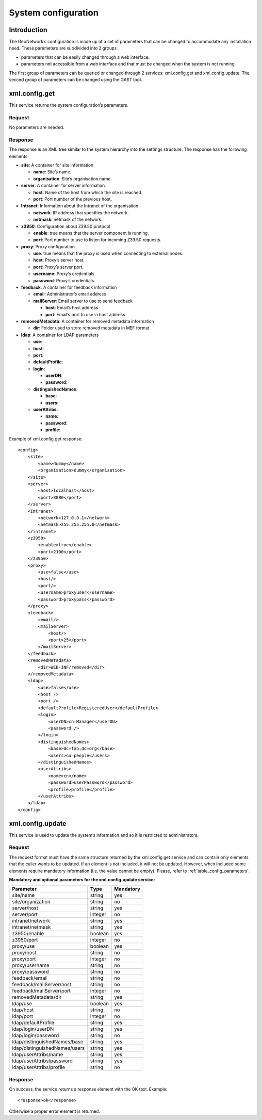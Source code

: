 .. _system_configuration:

System configuration
====================

Introduction
------------

The GeoNetwork’s configuration is made up of a set of parameters that can be
changed to accommodate any installation need. These parameters are subdivided
into 2 groups:

- parameters that can be easily changed through a web interface.

- parameters not accessible from a web interface and that must be
  changed when the system is not running.

The first group of parameters can be queried or changed through 2 services:
xml.config.get and xml.config.update. The second group of parameters can be
changed using the GAST tool.

xml.config.get
--------------

This service returns the system configuration’s parameters.

Request
```````

No parameters are needed.

Response
````````

The response is an XML tree similar to the system hierarchy into the
settings structure. The response has the
following elements:

- **site**: A container for site information.

  - **name**: Site’s name.
  - **organisation**: Site’s organisation name.

- **server**: A container for server information.

  - **host**: Name of the host from which the site is reached.
  - **port**: Port number of the previous host.

- **Intranet**: Information about the Intranet of the organisation.

  - **network**: IP address that specifies the network.
  - **netmask**: netmask of the network.

- **z3950**: Configuration about Z39.50 protocol.

  - **enable**: true means that the server component is running.
  - **port**: Port number to use to listen for incoming Z39.50
    requests.

- **proxy**: Proxy configuration

  - **use**: true means that the proxy is used when connecting to
    external nodes.
  - **host**: Proxy’s server host.
  - **port**: Proxy’s server port.
  - **username**: Proxy’s credentials.
  - **password**: Proxy’s credentials.

- **feedback**: A container for feedback information

  - **email**: Administrator’s email address
  - **mailServer**: Email server to use to send feedback

    - **host**: Email’s host address
    - **port**: Email’s port to use in host address

- **removedMetadata**: A container for removed metadata information

  - **dir**: Folder used to store removed metadata in MEF
    format

- **ldap**: A container for LDAP parameters

  - **use**:
  - **host**:
  - **port**:
  - **defaultProfile**:
  - **login**:

    - **userDN**:
    - **password**:

  - **distinguishedNames**:

    - **base**:
    - **users**:

  - **userAttribs**:

    - **name**:
    - **password**:
    - **profile**:

Example of xml.config.get response::

    <config>
        <site>
            <name>dummy</name>
            <organisation>dummy</organization>
        </site>
        <server>
            <host>localhost</host>
            <port>8080</port>
        </server>
        <Intranet>
            <network>127.0.0.1</network>
            <netmask>255.255.255.0</netmask>
        </intranet>
        <z3950>
            <enable>true</enable>
            <port>2100</port>
        </z3950>
        <proxy>
            <use>false</use>
            <host/>
            <port/>
            <username>proxyuser</username>
            <password>proxypass</password>
        </proxy>
        <feedback>
            <email/>
            <mailServer>
                <host/>
                <port>25</port>
            </mailServer>
        </feedback>
        <removedMetadata>
            <dir>WEB-INF/removed</dir>
        </removedMetadata>
        <ldap>
            <use>false</use>
            <host />
            <port />
            <defaultProfile>RegisteredUser</defaultProfile>
            <login>
                <userDN>cn=Manager</userDN>
                <password />
            </login>
            <distinguishedNames>
                <base>dc=fao,dc=org</base>
                <users>ou=people</users>
            </distinguishedNames>
            <userAttribs>
                <name>cn</name>
                <password>userPassword</password>
                <profile>profile</profile>
            </userAttribs>
        </ldap>
    </config>

xml.config.update
-----------------

This service is used to update the system’s information and so it is
restricted to administrators.

Request
```````

The request format must have the same structure returned by the
xml.config.get service and can contain only elements
that the caller wants to be updated. If an element is not included, it will
not be updated. However, when included some elements require mandatory
information (i.e. the value cannot be empty). Please, refer to :ref:`table_config_parameters`.

.. _table_config_parameters:

**Mandatory and optional parameters for the xml.config.update service:**

=============================       ========            ==========
Parameter                           Type                Mandatory
=============================       ========            ==========
site/name                           string              yes
site/organization                   string              no
server/host                         string              yes
server/port                         integer             no
intranet/network                    string              yes
intranet/netmask                    string              yes
z3950/enable                        boolean             yes
z3950/port                          integer             no
proxy/use                           boolean             yes
proxy/host                          string              no
proxy/port                          integer             no
proxy/username                      string              no
proxy/password                      string              no
feedback/email                      string              no
feedback/mailServer/host            string              no
feedback/mailServer/port            integer             no
removedMetadata/dir                 string              yes
ldap/use                            boolean             yes
ldap/host                           string              no
ldap/port                           integer             no
ldap/defaultProfile                 string              yes
ldap/login/userDN                   string              yes
ldap/login/password                 string              no
ldap/distinguishedNames/base        string              yes
ldap/distinguishedNames/users       string              yes
ldap/userAttribs/name               string              yes
ldap/userAttribs/password           string              yes
ldap/userAttribs/profile            string              no
=============================       ========            ==========

Response
````````

On success, the service returns a response element with the OK text.
Example::

    <response>ok</response>

Otherwise a proper error element is returned.

